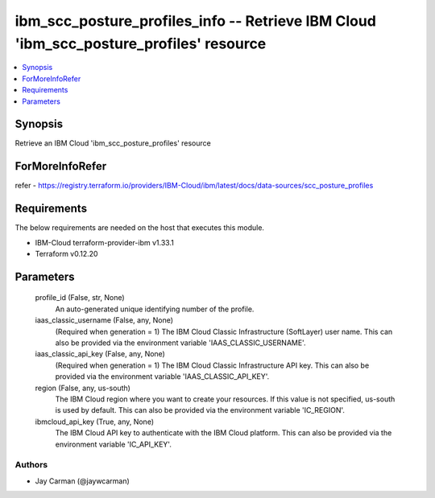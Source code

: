 
ibm_scc_posture_profiles_info -- Retrieve IBM Cloud 'ibm_scc_posture_profiles' resource
=======================================================================================

.. contents::
   :local:
   :depth: 1


Synopsis
--------

Retrieve an IBM Cloud 'ibm_scc_posture_profiles' resource


ForMoreInfoRefer
----------------
refer - https://registry.terraform.io/providers/IBM-Cloud/ibm/latest/docs/data-sources/scc_posture_profiles

Requirements
------------
The below requirements are needed on the host that executes this module.

- IBM-Cloud terraform-provider-ibm v1.33.1
- Terraform v0.12.20



Parameters
----------

  profile_id (False, str, None)
    An auto-generated unique identifying number of the profile.


  iaas_classic_username (False, any, None)
    (Required when generation = 1) The IBM Cloud Classic Infrastructure (SoftLayer) user name. This can also be provided via the environment variable 'IAAS_CLASSIC_USERNAME'.


  iaas_classic_api_key (False, any, None)
    (Required when generation = 1) The IBM Cloud Classic Infrastructure API key. This can also be provided via the environment variable 'IAAS_CLASSIC_API_KEY'.


  region (False, any, us-south)
    The IBM Cloud region where you want to create your resources. If this value is not specified, us-south is used by default. This can also be provided via the environment variable 'IC_REGION'.


  ibmcloud_api_key (True, any, None)
    The IBM Cloud API key to authenticate with the IBM Cloud platform. This can also be provided via the environment variable 'IC_API_KEY'.













Authors
~~~~~~~

- Jay Carman (@jaywcarman)

